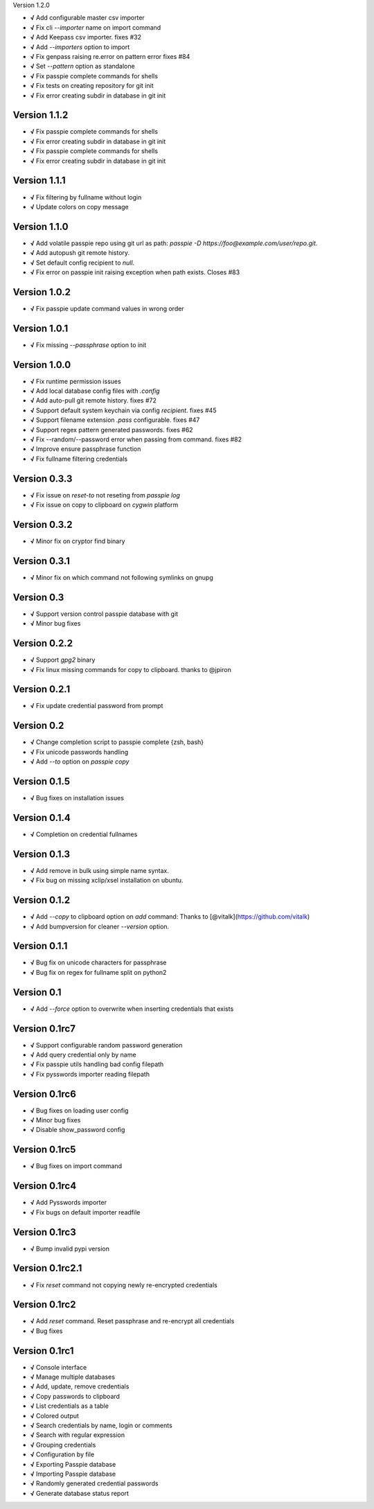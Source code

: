 Version 1.2.0

+ **√** Add configurable master csv importer
+ **√** Fix cli `--importer` name on import command
+ **√** Add Keepass csv importer. fixes #32
+ **√** Add `--importers` option to import
+ **√** Fix genpass raising re.error on pattern error fixes #84
+ **√** Set `--pattern` option as standalone
+ **√** Fix passpie complete commands for shells
+ **√** Fix tests on creating repository for git init
+ **√** Fix error creating subdir in database in git init

Version 1.1.2
-------------

+ **√** Fix passpie complete commands for shells
+ **√** Fix error creating subdir in database in git init

+ **√** Fix passpie complete commands for shells
+ **√** Fix error creating subdir in database in git init

Version 1.1.1
-------------

+ **√** Fix filtering by fullname without login
+ **√** Update colors on copy message

Version 1.1.0
-------------

+ **√** Add volatile passpie repo using git url as path: `passpie -D https://foo@example.com/user/repo.git`.
+ **√** Add autopush git remote history.
+ **√** Set default config recipient to `null`.
+ **√** Fix error on passpie init raising exception when path exists. Closes #83

Version 1.0.2
-------------

+ **√** Fix passpie update command values in wrong order

Version 1.0.1
-------------

+ **√** Fix missing `--passphrase` option to init

Version 1.0.0
-------------

+ **√** Fix runtime permission issues
+ **√** Add local database config files with `.config`
+ **√** Add auto-pull git remote history. fixes #72
+ **√** Support default system keychain via config `recipient`. fixes #45
+ **√** Support filename extension `.pass` configurable. fixes #47
+ **√** Support regex pattern generated passwords. fixes #62
+ **√** Fix --random/--password error when passing from command. fixes #82
+ **√** Improve ensure passphrase function
+ **√** Fix fullname filtering credentials


Version 0.3.3
-------------

+ **√** Fix issue on `reset-to` not reseting from `passpie log`
+ **√** Fix issue on copy to clipboard on `cygwin` platform

Version 0.3.2
-------------

+ **√** Minor fix on cryptor find binary

Version 0.3.1
-------------

+ **√** Minor fix on which command not following symlinks on gnupg

Version 0.3
-------------

+ **√** Support version control passpie database with git
+ **√** Minor bug fixes

Version 0.2.2
-------------

+ **√** Support `gpg2` binary
+ **√** Fix linux missing commands for copy to clipboard. thanks to @jpiron

Version 0.2.1
-------------

+ **√** Fix update credential password from prompt

Version 0.2
-------------

+ **√** Change completion script to passpie complete {zsh, bash}
+ **√** Fix unicode passwords handling
+ **√** Add `--to` option on `passpie copy`

Version 0.1.5
-------------

+ **√** Bug fixes on installation issues

Version 0.1.4
-------------

+ **√** Completion on credential fullnames

Version 0.1.3
-------------

+ **√** Add remove in bulk using simple name syntax.
+ **√** Fix bug on missing xclip/xsel installation on ubuntu.

Version 0.1.2
-------------

+ **√** Add `--copy` to clipboard option on `add` command: Thanks to [@vitalk](https://github.com/vitalk)
+ **√** Add bumpversion for cleaner `--version` option.

Version 0.1.1
-------------

+ **√** Bug fix on unicode characters for passphrase
+ **√** Bug fix on regex for fullname split on python2

Version 0.1
-------------

+ **√** Add `--force` option to overwrite when inserting credentials that exists

Version 0.1rc7
---------------

+ **√** Support configurable random password generation
+ **√** Add query credential only by name
+ **√** Fix passpie utils handling bad config filepath
+ **√** Fix pysswords importer reading filepath

Version 0.1rc6
--------------

+ **√** Bug fixes on loading user config
+ **√** Minor bug fixes
+ **√** Disable show_password config

Version 0.1rc5
--------------

+ **√** Bug fixes on import command

Version 0.1rc4
--------------

+ **√** Add Pysswords importer
+ **√** Fix bugs on default importer readfile

Version 0.1rc3
--------------

+ **√** Bump invalid pypi version

Version 0.1rc2.1
----------------

+ **√** Fix `reset` command not copying newly re-encrypted credentials

Version 0.1rc2
--------------

+ **√** Add `reset` command. Reset passphrase and re-encrypt all credentials
+ **√** Bug fixes

Version 0.1rc1
--------------

+ **√** Console interface
+ **√** Manage multiple databases
+ **√** Add, update, remove credentials
+ **√** Copy passwords to clipboard
+ **√** List credentials as a table
+ **√** Colored output
+ **√** Search credentials by name, login or comments
+ **√** Search with regular expression
+ **√** Grouping credentials
+ **√** Configuration by file
+ **√** Exporting Passpie database
+ **√** Importing Passpie database
+ **√** Randomly generated credential passwords
+ **√** Generate database status report
